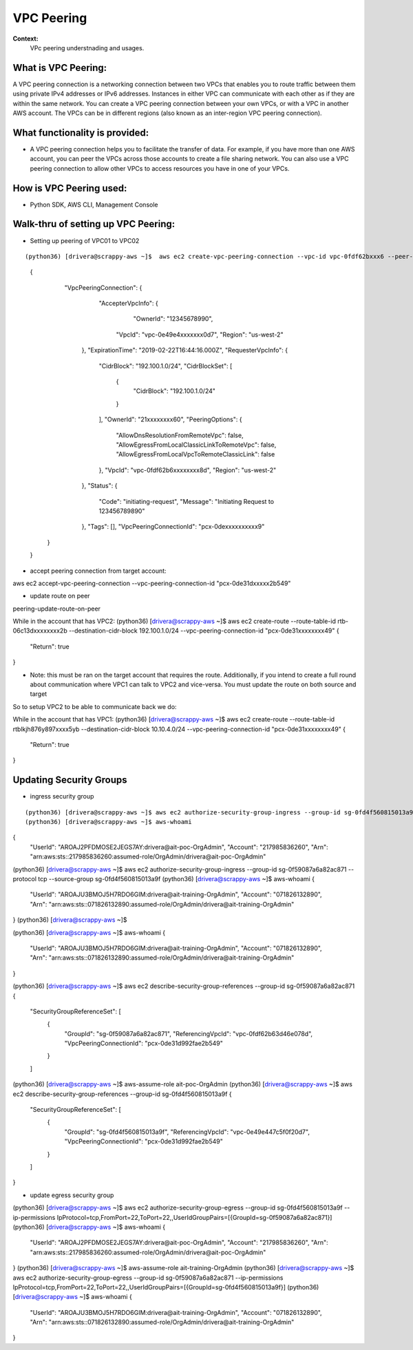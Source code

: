 VPC Peering
===================================

**Context:**
 VPc peering understnading and usages.



What is VPC Peering:
-------------------------
A VPC peering connection is a networking connection between two VPCs that enables you to route traffic between them using private IPv4 addresses or IPv6 addresses. Instances in either VPC can communicate with each other as if they are within the same network. You can create a VPC peering connection between your own VPCs, or with a VPC in another AWS account. The VPCs can be in different regions (also known as an inter-region VPC peering connection).

What functionality is provided:
-------------------------------
-  A VPC peering connection helps you to facilitate the transfer of data. For example, if you have more than one AWS account, you can peer the VPCs across those accounts to create a file sharing network. You can also use a VPC peering connection to allow other VPCs to access resources you have in one of your VPCs. 


How is VPC Peering used:
--------------------------
- Python SDK, AWS CLI, Management Console


**Walk-thru** of setting up VPC Peering:
-------------------------------------------

- Setting up peering of VPC01 to VPC02
::

(python36) [drivera@scrappy-aws ~]$  aws ec2 create-vpc-peering-connection --vpc-id vpc-0fdf62bxxx6 --peer-vpc-id vpc-0e49exxxxx44 --peer-owner-id 1234567892890
 {
     "VpcPeeringConnection": {
         "AccepterVpcInfo": {
             "OwnerId": "12345678990",
            "VpcId": "vpc-0e49e4xxxxxxx0d7",
            "Region": "us-west-2"
        },
        "ExpirationTime": "2019-02-22T16:44:16.000Z",
        "RequesterVpcInfo": {
            "CidrBlock": "192.100.1.0/24",
            "CidrBlockSet": [
                {
                    "CidrBlock": "192.100.1.0/24"
                }
            ],
            "OwnerId": "21xxxxxxxx60",
            "PeeringOptions": {
                "AllowDnsResolutionFromRemoteVpc": false,
                "AllowEgressFromLocalClassicLinkToRemoteVpc": false,
                "AllowEgressFromLocalVpcToRemoteClassicLink": false
            },
            "VpcId": "vpc-0fdf62b6xxxxxxxx8d",
            "Region": "us-west-2"
        },
        "Status": {
            "Code": "initiating-request",
            "Message": "Initiating Request to 123456789890"
        },
        "Tags": [],
        "VpcPeeringConnectionId": "pcx-0dexxxxxxxxxx9"
    }
 }


- accept peering connection from target account:
::

aws ec2 accept-vpc-peering-connection --vpc-peering-connection-id "pcx-0de31dxxxxx2b549"

	
- update route on peer 
::

peering-update-route-on-peer

While in the account that has VPC2:
(python36) [drivera@scrappy-aws ~]$  aws ec2 create-route --route-table-id rtb-06c13dxxxxxxxx2b --destination-cidr-block 192.100.1.0/24 --vpc-peering-connection-id "pcx-0de31xxxxxxxx49"
{
    "Return": true
}


- Note: this must be ran on the target account that requires the route. Additionally, if you intend to create a full round about  communication where VPC1 can talk to VPC2 and vice-versa. You must update the route on both source and target 


So to setup VPC2 to be able to communicate back we do:

While in the account that has VPC1:
(python36) [drivera@scrappy-aws ~]$  aws ec2 create-route --route-table-id rtblkjh876y897xxxx5yb --destination-cidr-block 10.10.4.0/24 --vpc-peering-connection-id "pcx-0de31xxxxxxxx49"
{
    "Return": true
}

Updating Security Groups
------------------------


- ingress security group
::

(python36) [drivera@scrappy-aws ~]$ aws ec2 authorize-security-group-ingress --group-id sg-0fd4f560815013a9f --protocol tcp  --source-group sg-0f59087a6a82ac871
(python36) [drivera@scrappy-aws ~]$ aws-whoami
{
    "UserId": "AROAJ2PFDMOSE2JEGS7AY:drivera@ait-poc-OrgAdmin",
    "Account": "217985836260",
    "Arn": "arn:aws:sts::217985836260:assumed-role/OrgAdmin/drivera@ait-poc-OrgAdmin"



(python36) [drivera@scrappy-aws ~]$  aws ec2 authorize-security-group-ingress --group-id sg-0f59087a6a82ac871 --protocol tcp  --source-group sg-0fd4f560815013a9f
(python36) [drivera@scrappy-aws ~]$ aws-whoami
{
    "UserId": "AROAJU3BMOJ5H7RDO6GIM:drivera@ait-training-OrgAdmin",
    "Account": "071826132890",
    "Arn": "arn:aws:sts::071826132890:assumed-role/OrgAdmin/drivera@ait-training-OrgAdmin"
}
(python36) [drivera@scrappy-aws ~]$


(python36) [drivera@scrappy-aws ~]$ aws-whoami
{
    "UserId": "AROAJU3BMOJ5H7RDO6GIM:drivera@ait-training-OrgAdmin",
    "Account": "071826132890",
    "Arn": "arn:aws:sts::071826132890:assumed-role/OrgAdmin/drivera@ait-training-OrgAdmin"
}


(python36) [drivera@scrappy-aws ~]$ aws ec2 describe-security-group-references --group-id sg-0f59087a6a82ac871
{
    "SecurityGroupReferenceSet": [
        {
            "GroupId": "sg-0f59087a6a82ac871",
            "ReferencingVpcId": "vpc-0fdf62b63d46e078d",
            "VpcPeeringConnectionId": "pcx-0de31d992fae2b549"
        }
    ]

(python36) [drivera@scrappy-aws ~]$ aws-assume-role ait-poc-OrgAdmin                                                        (python36) [drivera@scrappy-aws ~]$ aws ec2 describe-security-group-references --group-id sg-0fd4f560815013a9f
{
    "SecurityGroupReferenceSet": [
        {
            "GroupId": "sg-0fd4f560815013a9f",
            "ReferencingVpcId": "vpc-0e49e447c5f0f20d7",
            "VpcPeeringConnectionId": "pcx-0de31d992fae2b549"
        }
    ]
}




- update egress security group



(python36) [drivera@scrappy-aws ~]$ aws ec2 authorize-security-group-egress --group-id sg-0fd4f560815013a9f  --ip-permissions IpProtocol=tcp,FromPort=22,ToPort=22,,UserIdGroupPairs=[{GroupId=sg-0f59087a6a82ac871}]
(python36) [drivera@scrappy-aws ~]$ aws-whoami
{
    "UserId": "AROAJ2PFDMOSE2JEGS7AY:drivera@ait-poc-OrgAdmin",
    "Account": "217985836260",
    "Arn": "arn:aws:sts::217985836260:assumed-role/OrgAdmin/drivera@ait-poc-OrgAdmin"
}
(python36) [drivera@scrappy-aws ~]$ aws-assume-role ait-training-OrgAdmin                                                   (python36) [drivera@scrappy-aws ~]$ aws ec2 authorize-security-group-egress --group-id sg-0f59087a6a82ac871  --ip-permissions IpProtocol=tcp,FromPort=22,ToPort=22,,UserIdGroupPairs=[{GroupId=sg-0fd4f560815013a9f}]
(python36) [drivera@scrappy-aws ~]$ aws-whoami
{
    "UserId": "AROAJU3BMOJ5H7RDO6GIM:drivera@ait-training-OrgAdmin",
    "Account": "071826132890",
    "Arn": "arn:aws:sts::071826132890:assumed-role/OrgAdmin/drivera@ait-training-OrgAdmin"
}
